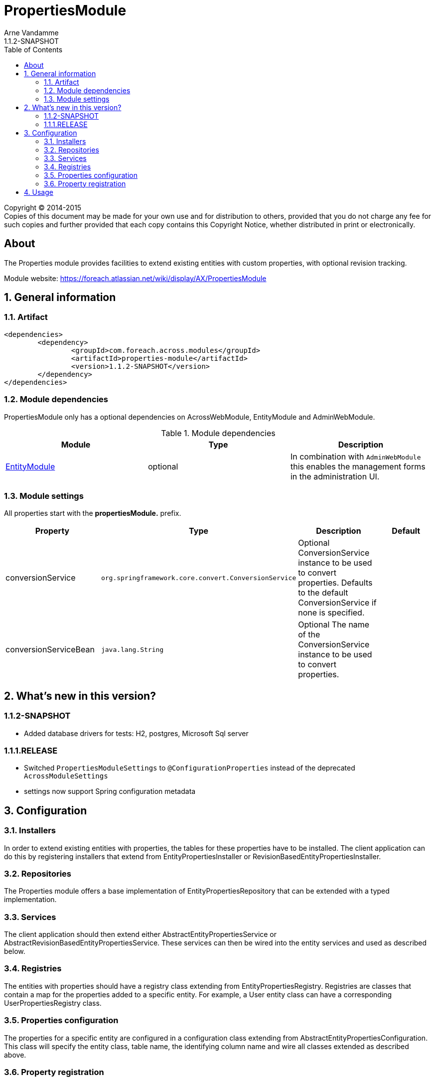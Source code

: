 = PropertiesModule
Arne Vandamme
1.1.2-SNAPSHOT
:toc: left
:sectanchors:
:module-version: 1.1.2-SNAPSHOT
:module-name: PropertiesModule
:module-artifact: properties-module
:module-url: https://foreach.atlassian.net/wiki/display/AX/PropertiesModule
:application-info-url: https://foreach.atlassian.net/wiki/display/AX/PropertiesModule

[copyright,verbatim]
--
Copyright (C) 2014-2015 +
[small]#Copies of this document may be made for your own use and for distribution to others, provided that you do not charge any fee for such copies and further provided that each copy contains this Copyright Notice, whether distributed in print or electronically.#
--

[abstract]
== About

The Properties module provides facilities to extend existing entities with custom properties, with optional revision tracking.

Module website: {module-url}

:numbered:
== General information

=== Artifact
[source,xml,indent=0]
[subs="verbatim,quotes,attributes"]
----
	<dependencies>
		<dependency>
			<groupId>com.foreach.across.modules</groupId>
			<artifactId>{module-artifact}</artifactId>
			<version>{module-version}</version>
		</dependency>
	</dependencies>
----

=== Module dependencies

{module-name} only has a optional dependencies on AcrossWebModule, EntityModule and AdminWebModule.

.Module dependencies
|===
|Module |Type |Description

|<<integration:adminweb-entity,EntityModule>>
|optional
|In combination with `AdminWebModule` this enables the management forms in the administration UI.
|===

=== Module settings

All properties start with the *propertiesModule.* prefix.

|===
|Property |Type |Description |Default

|conversionService
|`org.springframework.core.convert.ConversionService`
|Optional ConversionService instance to be used to convert properties. Defaults to the default ConversionService if none is specified.
|

|conversionServiceBean
|`java.lang.String`
|Optional The name of the ConversionService instance to be used to convert properties.
|
|===

== What's new in this version?
:numbered!:

=== 1.1.2-SNAPSHOT

* Added database drivers for tests: H2, postgres, Microsoft Sql server

=== 1.1.1.RELEASE

* Switched `PropertiesModuleSettings` to `@ConfigurationProperties` instead of the deprecated `AcrossModuleSettings`
* settings now support Spring configuration metadata

:numbered:
== Configuration

=== Installers
In order to extend existing entities with properties, the tables for these properties have to be installed.
The client application can do this by registering installers that extend from EntityPropertiesInstaller or RevisionBasedEntityPropertiesInstaller.

=== Repositories
The Properties module offers a base implementation of EntityPropertiesRepository that can be extended with a typed implementation.

=== Services
The client application should then extend either AbstractEntityPropertiesService or AbstractRevisionBasedEntityPropertiesService.
These services can then be wired into the entity services and used as described below.

=== Registries
The entities with properties should have a registry class extending from EntityPropertiesRegistry.
Registries are classes that contain a map for the properties added to a specific entity.
For example, a User entity class can have a corresponding UserPropertiesRegistry class.

=== Properties configuration
The properties for a specific entity are configured in a configuration class extending from AbstractEntityPropertiesConfiguration.
This class will specify the entity class, table name, the identifying column name and wire all classes extended as described above.

=== Property registration
The client application should register the properties during application startup as follows:
```java
@PostConstruct
protected void registerProperties() {
    userPropertiesRegistry.register( currentModule, "registration_code", String.class );
}
```
This snippet should be contained in a configuration class and autowire the current module and the specific EntityPropertiesRegistry for which this configuration is happening:
```java
@Autowired
@Module(AcrossModule.CURRENT_MODULE)
private AcrossModule currentModule;

@Autowired
private UserPropertiesRegistry userPropertiesRegistry;
```

This registry contains the definition of the property key to its implementation class and optionally a default value.
See EntityPropertiesRegistry for all available options.

==== Defaults
The Properties module supports simple types and parametrized types for registries. When registering a mapping, the client application can supply a default value.
These defaults should not be changed by client code. In order to enforce this, the Properties module uses PropertyFactory from the Foreach common libraries as a way to construct these defaults.
TypeDescriptors (from Spring) are used to describe the parameter types.

Examples:
```java
// A SingletonPropertyFactory used for an enum:
userPropertiesRegistry.register( currentModule, "enum_property", AnEnum.class,
                                 SingletonPropertyFactory.<String, AnEnum>forValue( AnEnum.SOME_VALUE ) );
// An anonymous implementation of PropertyFactory for a Set of Foo (which is an entity):
userPropertiesRegistry.register( currentModule,
                                 "userFoo",
                                 TypeDescriptor.collection( Set.class, TypeDescriptor.valueOf( Foo.class ) ),
                                 new PropertyFactory<String, Object>()
                                 {
                                     @Override
                                     public Object create( PropertyTypeRegistry registry, String propertyKey ) {
                                         return new HashSet<Foo>();
                                     }
                                 }
);
```

== Usage
If the Properties module is configured correctly and the services are wired, the properties of a specific entity can be read and set as follow:
```java
Foo foo = new Foo( "aFoo" );
UserProperties userProperties = userPropertiesService.getProperties( userId );
Set<Foo> foos = userProperties.getValue( "userFoo" );
foos.add( foo );
userPropertiesService.saveProperties( userProperties );
```
_Note that properties should always be saved after updating._